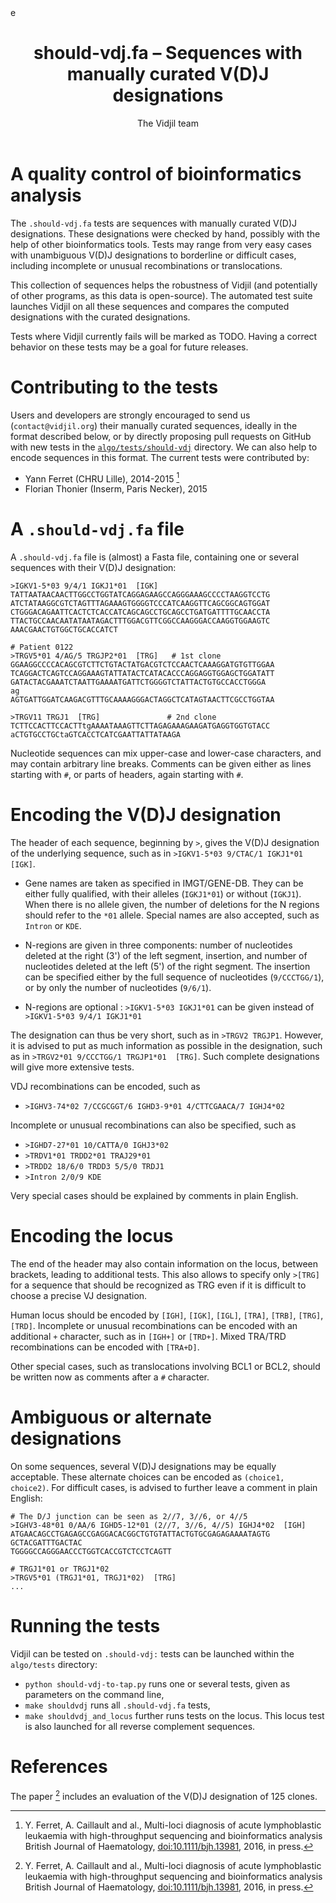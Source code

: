#+TITLE: should-vdj.fa -- Sequences with manually curated V(D)J designations
#+AUTHOR: The Vidjil team
#+HTML_HEAD: <link rel="stylesheet" type="text/css" href="../css/org-mode.css" />e
# contact@vidjil.org


* A quality control of bioinformatics analysis

The =.should-vdj.fa= tests are sequences with manually curated V(D)J designations.
These designations were checked by hand, possibly with the help of other bioinformatics tools.
Tests may range from very easy cases with unambiguous V(D)J designations
to borderline or difficult cases, including incomplete or unusual recombinations or translocations.

This collection of sequences helps the robustness of Vidjil (and potentially of other programs,
as this data is open-source). The automated test suite launches Vidjil on all these
sequences and compares the computed designations with the curated designations.

Tests where Vidjil currently fails will be marked as TODO.
Having a correct behavior on these tests may be a goal for future releases.


* Contributing to the tests

Users and developers are strongly encouraged to send us (=contact@vidjil.org=)
their manually curated sequences, ideally in the format described below, or by
directly proposing pull requests on GitHub with new tests in the [[https://github.com/vidjil/vidjil/tree/master/algo/tests/should-vdj-tests][=algo/tests/should-vdj=]] directory.
We can also help to encode sequences in this format.
The current tests were contributed by:
 - Yann Ferret (CHRU Lille), 2014-2015 [1]
 - Florian Thonier (Inserm, Paris Necker), 2015

* A =.should-vdj.fa= file

A =.should-vdj.fa= file is (almost) a Fasta file, containing one or several sequences
with their V(D)J designation:

#+BEGIN_EXAMPLE
>IGKV1-5*03 9/4/1 IGKJ1*01  [IGK]
TATTAATAACAACTTGGCCTGGTATCAGGAGAAGCCAGGGAAAGCCCCTAAGGTCCTG
ATCTATAAGGCGTCTAGTTTAGAAAGTGGGGTCCCATCAAGGTTCAGCGGCAGTGGAT
CTGGGACAGAATTCACTCTCACCATCAGCAGCCTGCAGCCTGATGATTTTGCAACCTA
TTACTGCCAACAATATAATAGACTTTGGACGTTCGGCCAAGGGACCAAGGTGGAAGTC
AAACGAACTGTGGCTGCACCATCT

# Patient 0122
>TRGV5*01 4/AG/5 TRGJP2*01  [TRG]   # 1st clone
GGAAGGCCCCACAGCGTCTTCTGTACTATGACGTCTCCAACTCAAAGGATGTGTTGGAA
TCAGGACTCAGTCCAGGAAAGTATTATACTCATACACCCAGGAGGTGGAGCTGGATATT
GATACTACGAAATCTAATTGAAAATGATTCTGGGGTCTATTACTGTGCCACCTGGGA
ag
AGTGATTGGATCAAGACGTTTGCAAAAGGGACTAGGCTCATAGTAACTTCGCCTGGTAA

>TRGV11 TRGJ1  [TRG]               # 2nd clone
TCTTCCACTTCCACTTtgAAAATAAAGTTCTTAGAGAAAGAAGATGAGGTGGTGTACC
aCTGTGCCTGCtaGTCACCTCATCGAATTATTATAAGA
#+END_EXAMPLE

Nucleotide sequences can mix upper-case and lower-case characters, and may contain arbitrary line breaks.
Comments can be given either as lines starting with =#=, or parts of headers, again starting with =#=.


* Encoding the V(D)J designation

The header of each sequence, beginning by =>=, gives the V(D)J designation of the underlying sequence,
such as in =>IGKV1-5*03 9/CTAC/1 IGKJ1*01  [IGK]=.


- Gene names are taken as specified in IMGT/GENE-DB.
  They can be either fully qualified, with their alleles (=IGKJ1*01=) or without (=IGKJ1=).
  When there is no allele given, the number of deletions for the N regions should refer to the =*01= allele.
  Special names are also accepted, such as =Intron= or =KDE=.

- N-regions are given in three components: number of nucleotides deleted at the right (3') of the left segment,
  insertion, and number of nucleotides deleted at the left (5') of the right segment.
  The insertion can be specified either by the full sequence of nucleotides (=9/CCCTGG/1=),
  or by only the number of nucleotides (=9/6/1=).

- N-regions are optional : =>IGKV1-5*03 IGKJ1*01= can be given instead of =>IGKV1-5*03 9/4/1 IGKJ1*01=

The designation can thus be very short, such as in =>TRGV2 TRGJP1=.
However, it is advised to put as much information as possible in the designation,
such as in =>TRGV2*01 9/CCCTGG/1 TRGJP1*01  [TRG]=.
Such complete designations will give more extensive tests.

VDJ recombinations can be encoded, such as
- =>IGHV3-74*02 7/CCGCGGT/6 IGHD3-9*01 4/CTTCGAACA/7 IGHJ4*02=

Incomplete or unusual recombinations can also be specified, such as
- =>IGHD7-27*01 10/CATTA/0 IGHJ3*02=
- =>TRDV1*01 TRDD2*01 TRAJ29*01=
- =>TRDD2 18/6/0 TRDD3 5/5/0 TRDJ1=
- =>Intron 2/0/9 KDE=

Very special cases should be explained by comments in plain English.


* Encoding the locus

The end of the header may also contain information on the locus, between brackets, leading to additional tests.
This also allows to specify only =>[TRG]= for a sequence that should be recognized as TRG
even if it is difficult to choose a precise VJ designation.

Human locus should be encoded by =[IGH]=, =[IGK]=, =[IGL]=, =[TRA]=, =[TRB]=, =[TRG]=, =[TRD]=.
Incomplete or unusual recombinations can be encoded with an additional =+= character, such as in =[IGH+]= or =[TRD+]=.
Mixed TRA/TRD recombinations can be encoded with =[TRA+D]=.

Other special cases, such as translocations involving BCL1 or BCL2, should be written now as comments after a =#= character.


* Ambiguous or alternate designations

On some sequences, several V(D)J designations may be equally acceptable.
These alternate choices can be encoded as =(choice1, choice2)=.
For difficult cases, is advised to further leave a comment in plain English:

#+BEGIN_EXAMPLE
# The D/J junction can be seen as 2//7, 3//6, or 4//5
>IGHV3-48*01 0/AA/6 IGHD5-12*01 (2//7, 3//6, 4//5) IGHJ4*02  [IGH]
ATGAACAGCCTGAGAGCCGAGGACACGGCTGTGTATTACTGTGCGAGAGAAAATAGTG
GCTACGATTTGACTAC
TGGGGCCAGGGAACCCTGGTCACCGTCTCCTCAGTT

# TRGJ1*01 or TRGJ1*02
>TRGV5*01 (TRGJ1*01, TRGJ1*02)  [TRG]
...
#+END_EXAMPLE


* Running the tests

Vidjil can be tested on =.should-vdj:= tests can be launched within the =algo/tests= directory:
  - =python should-vdj-to-tap.py= runs one or several tests, given as parameters on the command line,
  - =make shouldvdj= runs all =.should-vdj.fa= tests,
  - =make shouldvdj_and_locus= further runs tests on the locus.
    This locus test is also launched for all reverse complement sequences.


* References

The paper [1] includes an evaluation of the V(D)J designation of 125 clones.

[1] Y. Ferret, A. Caillault and al.,
    Multi-loci diagnosis of acute lymphoblastic leukaemia with high-throughput sequencing and bioinformatics analysis
    British Journal of Haematology, doi:10.1111/bjh.13981, 2016, in press.
